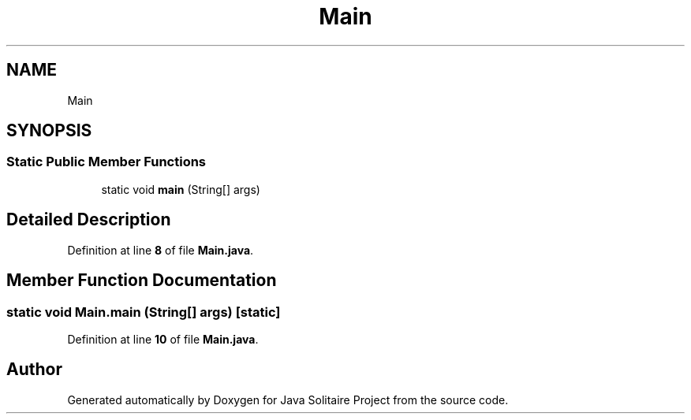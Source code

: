 .TH "Main" 3 "Version 1.0" "Java Solitaire Project" \" -*- nroff -*-
.ad l
.nh
.SH NAME
Main
.SH SYNOPSIS
.br
.PP
.SS "Static Public Member Functions"

.in +1c
.ti -1c
.RI "static void \fBmain\fP (String[] args)"
.br
.in -1c
.SH "Detailed Description"
.PP 
Definition at line \fB8\fP of file \fBMain\&.java\fP\&.
.SH "Member Function Documentation"
.PP 
.SS "static void Main\&.main (String[] args)\fR [static]\fP"

.PP
Definition at line \fB10\fP of file \fBMain\&.java\fP\&.

.SH "Author"
.PP 
Generated automatically by Doxygen for Java Solitaire Project from the source code\&.
